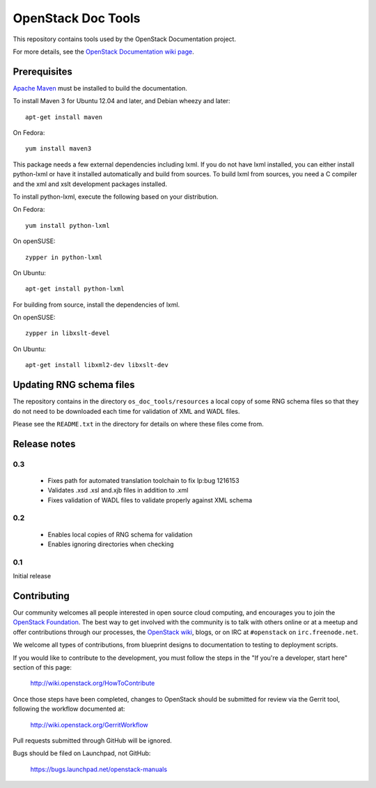 OpenStack Doc Tools
*******************

This repository contains tools used by the OpenStack Documentation
project.

For more details, see the `OpenStack Documentation wiki page
<http://wiki.openstack.org/Documentation>`_.

Prerequisites
=============
`Apache Maven <http://maven.apache.org/>`_ must be installed to build the
documentation.

To install Maven 3 for Ubuntu 12.04 and later, and Debian wheezy and later::

    apt-get install maven

On Fedora::

    yum install maven3

This package needs a few external dependencies including lxml. If you
do not have lxml installed, you can either install python-lxml or have
it installed automatically and build from sources. To build lxml from
sources, you need a C compiler and the xml and xslt development
packages installed.

To install python-lxml, execute the following based on your
distribution.

On Fedora::

    yum install python-lxml

On openSUSE::

    zypper in python-lxml

On Ubuntu::

    apt-get install python-lxml

For building from source,  install the dependencies of lxml.

On openSUSE::

    zypper in libxslt-devel

On Ubuntu::

    apt-get install libxml2-dev libxslt-dev


Updating RNG schema files
=========================

The repository contains in the directory ``os_doc_tools/resources`` a
local copy of some RNG schema files so that they do not need to be
downloaded each time for validation of XML and WADL files.

Please see the ``README.txt`` in the directory for details on where
these files come from.

Release notes
=============

0.3
---

 * Fixes path for automated translation toolchain to fix lp:bug 1216153
 * Validates .xsd .xsl and.xjb files in addition to .xml
 * Fixes validation of WADL files to validate properly against XML schema

0.2
---

 * Enables local copies of RNG schema for validation
 * Enables ignoring directories when checking

0.1
---

Initial release

Contributing
============
Our community welcomes all people interested in open source cloud computing,
and encourages you to join the `OpenStack Foundation <http://www.openstack.org/join>`_.
The best way to get involved with the community is to talk with others online
or at a meetup and offer contributions through our processes, the `OpenStack
wiki <http://wiki.openstack.org>`_, blogs, or on IRC at ``#openstack``
on ``irc.freenode.net``.

We welcome all types of contributions, from blueprint designs to documentation
to testing to deployment scripts.

If you would like to contribute to the development,
you must follow the steps in the "If you're a developer, start here"
section of this page:

   http://wiki.openstack.org/HowToContribute

Once those steps have been completed, changes to OpenStack
should be submitted for review via the Gerrit tool, following
the workflow documented at:

   http://wiki.openstack.org/GerritWorkflow

Pull requests submitted through GitHub will be ignored.

Bugs should be filed on Launchpad, not GitHub:

   https://bugs.launchpad.net/openstack-manuals
